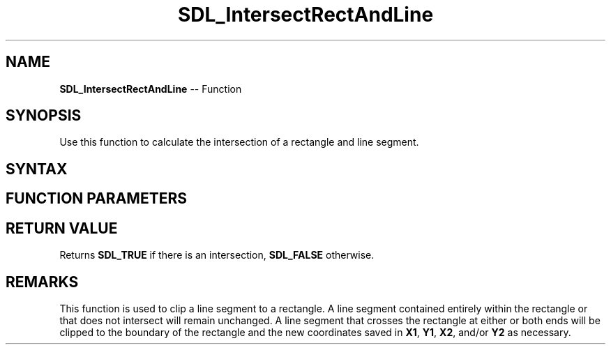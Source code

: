 .TH SDL_IntersectRectAndLine 3 "2018.10.07" "https://github.com/haxpor/sdl2-manpage" "SDL2"
.SH NAME
\fBSDL_IntersectRectAndLine\fR -- Function

.SH SYNOPSIS
Use this function to calculate the intersection of a rectangle and line segment.

.SH SYNTAX
.TS
tab(:) allbox;
a.
T{
.nf
SDL_bool SDL_IntersectRectAndLine(const SDL_Rect*   rect,
                                  int*              X1,
                                  int*              Y1,
                                  int*              X2,
                                  int*              Y2)
.fi
T}
.TE

.SH FUNCTION PARAMETERS
.TS
tab(:) allbox;
ab l.
rect:T{
an \fBSDL_Rect\fR structure representing the rectangle to intersect
T}
X1:T{
a pointer to the starting X-coordinate of the line
T}
Y1:T{
a pointer to the starting Y-coordinate of the line
T}
X2:T{
a pointer to the ending X-coordinate of the line
T}
Y2:T{
a pointer to the ending Y-coordinate of the line
T}
.TE

.SH RETURN VALUE
Returns \fBSDL_TRUE\fR if there is an intersection, \fBSDL_FALSE\fR otherwise.

.SH REMARKS
This function is used to clip a line segment to a rectangle. A line segment contained entirely within the rectangle or that does not intersect will remain unchanged. A line segment that crosses the rectangle at either or both ends will be clipped to the boundary of the rectangle and the new coordinates saved in \fBX1\fR, \fBY1\fR, \fBX2\fR, and/or \fBY2\fR as necessary.
